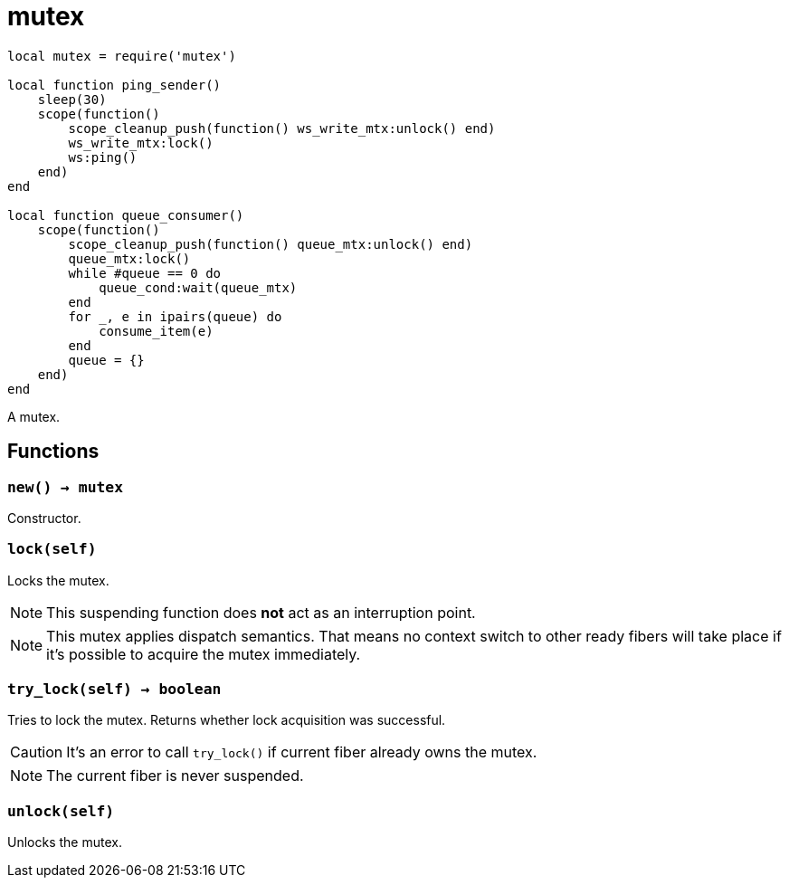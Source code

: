 = mutex

ifeval::["{doctype}" == "manpage"]

== Name

Emilua - Lua execution engine

== Description

endif::[]

[source,lua]
----
local mutex = require('mutex')

local function ping_sender()
    sleep(30)
    scope(function()
        scope_cleanup_push(function() ws_write_mtx:unlock() end)
        ws_write_mtx:lock()
        ws:ping()
    end)
end

local function queue_consumer()
    scope(function()
        scope_cleanup_push(function() queue_mtx:unlock() end)
        queue_mtx:lock()
        while #queue == 0 do
            queue_cond:wait(queue_mtx)
        end
        for _, e in ipairs(queue) do
            consume_item(e)
        end
        queue = {}
    end)
end
----

A mutex.

== Functions

=== `new() -> mutex`

Constructor.

=== `lock(self)`

Locks the mutex.

NOTE: This suspending function does *not* act as an interruption point.

NOTE: This mutex applies dispatch semantics. That means no context switch to
other ready fibers will take place if it's possible to acquire the mutex
immediately.

=== `try_lock(self) -> boolean`

Tries to lock the mutex. Returns whether lock acquisition was successful.

CAUTION: It's an error to call `try_lock()` if current fiber already owns the
mutex.

NOTE: The current fiber is never suspended.

=== `unlock(self)`

Unlocks the mutex.
